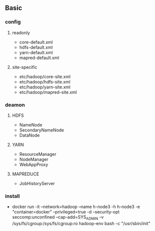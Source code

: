 ** Basic
*** config

**** readonly
- core-default.xml
- hdfs-default.xml
- yarn-default.xml
- mapred-default.xml

**** site-specific
- etc/hadoop/core-site.xml
- etc/hadoop/hdfs-site.xml
- etc/hadoop/yarn-site.xml
- etc/hadoop/mapred-site.xml

*** deamon

**** HDFS
- NameNode
- SecondaryNameNode
- DataNode
    
**** YARN
- ResourceManager
- NodeManager
- WebAppProxy

**** MAPREDUCE
- JobHistoryServer



*** install
- docker run -it --network=hadoop --name h-node3 -h h-node3 -e "container=docker" --privileged=true -d --security-opt seccomp:unconfined --cap-add=SYS_ADMIN -v /sys/fs/cgroup:/sys/fs/cgroup:ro hadoop-env bash -c "/usr/sbin/init"

